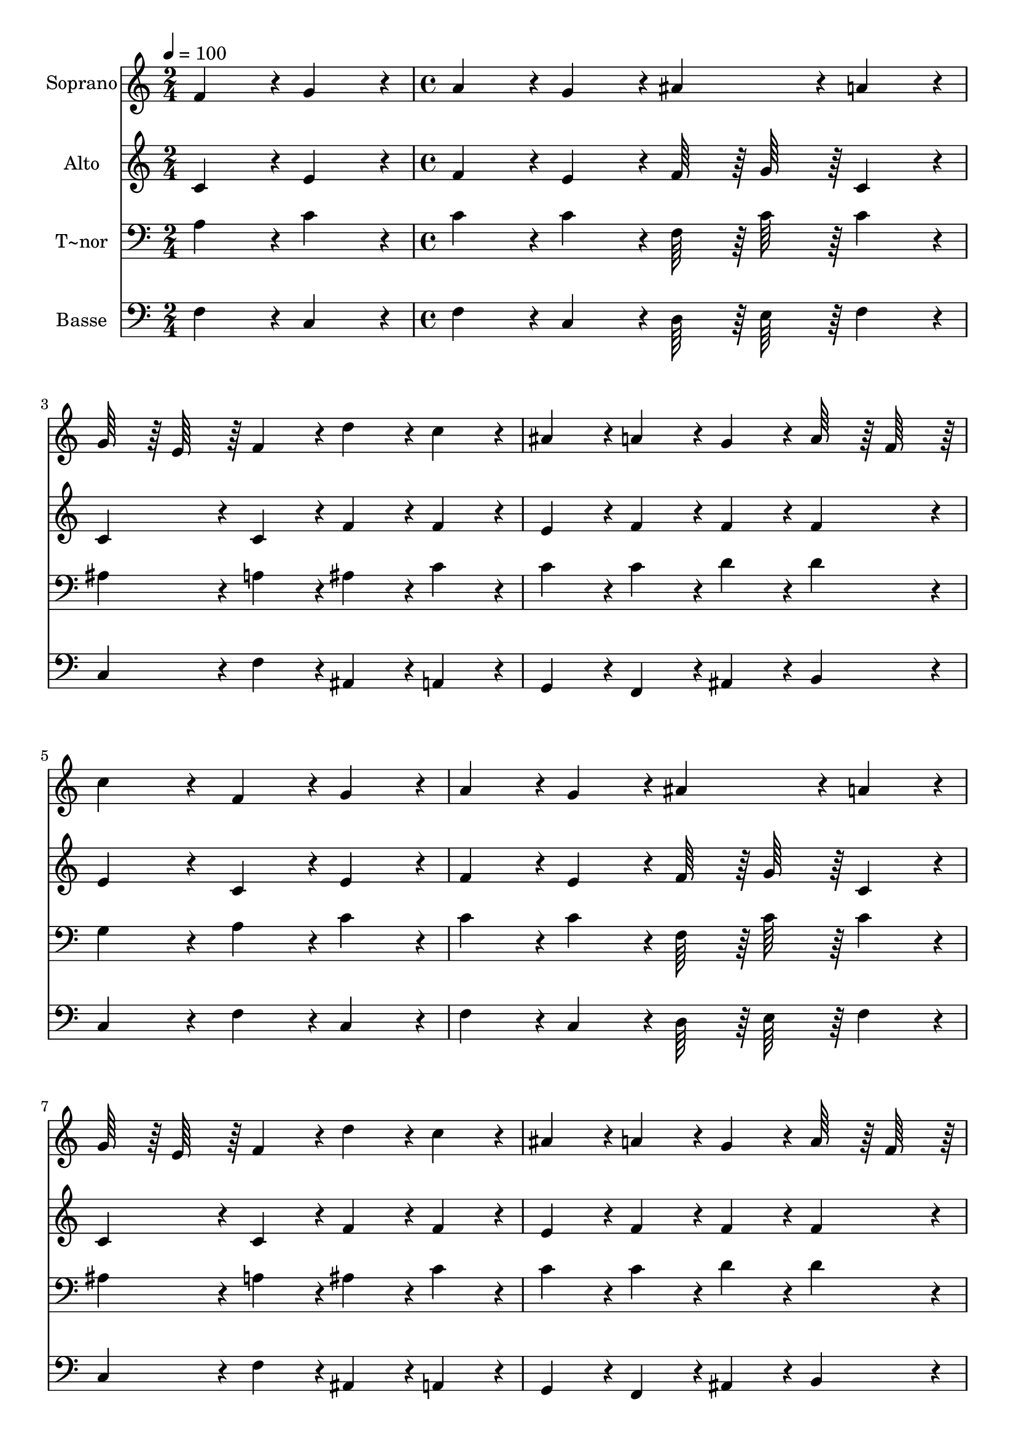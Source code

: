 % Lily was here -- automatically converted by c:/Program Files (x86)/LilyPond/usr/bin/midi2ly.py from output/361.mid
\version "2.14.0"

\layout {
  \context {
    \Voice
    \remove "Note_heads_engraver"
    \consists "Completion_heads_engraver"
    \remove "Rest_engraver"
    \consists "Completion_rest_engraver"
  }
}

trackAchannelA = {
  
  \time 2/4 
  
  \tempo 4 = 100 
  \skip 2 
  | % 2
  
  \time 4/4 
  \skip 1*15 
  \time 5/4 
  
}

trackA = <<
  \context Voice = voiceA \trackAchannelA
>>


trackBchannelA = {
  
  \set Staff.instrumentName = "Soprano"
  
  \time 2/4 
  
  \tempo 4 = 100 
  \skip 2 
  | % 2
  
  \time 4/4 
  \skip 1*15 
  \time 5/4 
  
}

trackBchannelB = \relative c {
  f'4*86/96 r4*10/96 g4*86/96 r4*10/96 a4*86/96 r4*10/96 g4*86/96 
  r4*10/96 ais4*86/96 r4*10/96 
  | % 2
  a4*86/96 r4*10/96 g64*7 r64 e64*7 r64 f4*86/96 r4*10/96 d'4*86/96 
  r4*10/96 c4*86/96 r4*10/96 
  | % 3
  ais4*86/96 r4*10/96 a4*86/96 r4*10/96 g4*86/96 r4*10/96 a64*7 
  r64 f64*7 r64 c'4*172/96 r4*20/96 f,4*86/96 r4*10/96 g4*86/96 
  r4*10/96 a4*86/96 r4*10/96 g4*86/96 r4*10/96 
  | % 5
  ais4*86/96 r4*10/96 a4*86/96 r4*10/96 g64*7 r64 e64*7 r64 f4*86/96 
  r4*10/96 d'4*86/96 r4*10/96 
  | % 6
  c4*86/96 r4*10/96 ais4*86/96 r4*10/96 a4*86/96 r4*10/96 g4*86/96 
  r4*10/96 a64*7 r64 f64*7 r64 
  | % 7
  c'4*172/96 r4*20/96 g4*86/96 r4*10/96 a4*86/96 r4*10/96 g64*7 
  r64 e64*7 r64 
  | % 8
  c4*86/96 r4*10/96 ais'4*86/96 r4*10/96 a4*86/96 r4*10/96 g64*7 
  r64 e64*7 r64 c4*86/96 r4*10/96 
  | % 9
  c'4*86/96 r4*10/96 ais4*86/96 r4*10/96 a4*128/96 r4*16/96 a64*7 
  r64 b4*128/96 r4*16/96 b64*7 r64 c4*172/96 r4*20/96 f4*128/96 
  r4*16/96 e64*7 r64 
  | % 11
  d4*86/96 r4*10/96 c4*86/96 r4*10/96 d4*128/96 r4*16/96 c64*7 
  r64 c64*7 r64 ais64*7 r64 
  | % 12
  a4*86/96 r4*10/96 g4*128/96 r4*16/96 a4*20/96 r4*4/96 ais4*20/96 
  r4*4/96 c64*7 r64 d64*7 r64 ais64*7 r64 g64*7 r64 
  | % 13
  f4*86/96 r4*10/96 g4*64/96 r4*8/96 f4*20/96 r4*4/96 f4*344/96 
}

trackB = <<
  \context Voice = voiceA \trackBchannelA
  \context Voice = voiceB \trackBchannelB
>>


trackCchannelA = {
  
  \set Staff.instrumentName = "Alto"
  
  \time 2/4 
  
  \tempo 4 = 100 
  \skip 2 
  | % 2
  
  \time 4/4 
  \skip 1*15 
  \time 5/4 
  
}

trackCchannelB = \relative c {
  c'4*86/96 r4*10/96 e4*86/96 r4*10/96 f4*86/96 r4*10/96 e4*86/96 
  r4*10/96 f64*7 r64 g64*7 r64 
  | % 2
  c,4*86/96 r4*10/96 c4*86/96 r4*10/96 c4*86/96 r4*10/96 f4*86/96 
  r4*10/96 f4*86/96 r4*10/96 
  | % 3
  e4*86/96 r4*10/96 f4*86/96 r4*10/96 f4*86/96 r4*10/96 f4*86/96 
  r4*10/96 e4*172/96 r4*20/96 c4*86/96 r4*10/96 e4*86/96 r4*10/96 f4*86/96 
  r4*10/96 e4*86/96 r4*10/96 
  | % 5
  f64*7 r64 g64*7 r64 c,4*86/96 r4*10/96 c4*86/96 r4*10/96 c4*86/96 
  r4*10/96 f4*86/96 r4*10/96 
  | % 6
  f4*86/96 r4*10/96 e4*86/96 r4*10/96 f4*86/96 r4*10/96 f4*86/96 
  r4*10/96 f4*86/96 r4*10/96 
  | % 7
  e4*172/96 r4*20/96 e4*86/96 r4*10/96 f4*86/96 r4*10/96 e4*86/96 
  r4*10/96 
  | % 8
  c4*86/96 r4*10/96 g'4*86/96 r4*10/96 f4*86/96 r4*10/96 e4*86/96 
  r4*10/96 c4*86/96 r4*10/96 
  | % 9
  a'4*86/96 r4*10/96 g4*86/96 r4*10/96 f4*128/96 r4*16/96 f64*7 
  r64 f4*128/96 r4*16/96 f64*7 r64 e4*172/96 r4*20/96 f4*128/96 
  r4*16/96 f64*7 r64 
  | % 11
  f4*86/96 r4*10/96 f4*86/96 r4*10/96 f4*128/96 r4*16/96 f64*7 
  r64 g4*86/96 r4*10/96 
  | % 12
  f4*86/96 r4*10/96 e4*128/96 r4*16/96 f4*20/96 r4*4/96 g4*20/96 
  r4*4/96 f4*86/96 r4*10/96 d4*86/96 r4*10/96 
  | % 13
  c4*86/96 r4*10/96 e4*64/96 r4*8/96 f4*20/96 r4*4/96 f4*344/96 
}

trackC = <<
  \context Voice = voiceA \trackCchannelA
  \context Voice = voiceB \trackCchannelB
>>


trackDchannelA = {
  
  \set Staff.instrumentName = "T~nor"
  
  \time 2/4 
  
  \tempo 4 = 100 
  \skip 2 
  | % 2
  
  \time 4/4 
  \skip 1*15 
  \time 5/4 
  
}

trackDchannelB = \relative c {
  a'4*86/96 r4*10/96 c4*86/96 r4*10/96 c4*86/96 r4*10/96 c4*86/96 
  r4*10/96 f,64*7 r64 c'64*7 r64 
  | % 2
  c4*86/96 r4*10/96 ais4*86/96 r4*10/96 a4*86/96 r4*10/96 ais4*86/96 
  r4*10/96 c4*86/96 r4*10/96 
  | % 3
  c4*86/96 r4*10/96 c4*86/96 r4*10/96 d4*86/96 r4*10/96 d4*86/96 
  r4*10/96 g,4*172/96 r4*20/96 a4*86/96 r4*10/96 c4*86/96 r4*10/96 c4*86/96 
  r4*10/96 c4*86/96 r4*10/96 
  | % 5
  f,64*7 r64 c'64*7 r64 c4*86/96 r4*10/96 ais4*86/96 r4*10/96 a4*86/96 
  r4*10/96 ais4*86/96 r4*10/96 
  | % 6
  c4*86/96 r4*10/96 c4*86/96 r4*10/96 c4*86/96 r4*10/96 d4*86/96 
  r4*10/96 d4*86/96 r4*10/96 
  | % 7
  g,4*172/96 r4*20/96 c4*86/96 r4*10/96 c4*86/96 r4*10/96 c4*86/96 
  r4*10/96 
  | % 8
  c,4*86/96 r4*10/96 c'4*86/96 r4*10/96 f,64*7 r64 a64*7 r64 c4*86/96 
  r4*10/96 c4*86/96 r4*10/96 
  | % 9
  c4*86/96 r4*10/96 d64*7 r64 e64*7 r64 f4*128/96 r4*16/96 c64*7 
  r64 d4*128/96 r4*16/96 d64*7 r64 c4*172/96 r4*20/96 c4*128/96 
  r4*16/96 c64*7 r64 
  | % 11
  ais4*86/96 r4*10/96 a4*86/96 r4*10/96 ais4*128/96 r4*16/96 c64*7 
  r64 c4*86/96 r4*10/96 
  | % 12
  c4*86/96 r4*10/96 c4*86/96 r4*10/96 c4*86/96 r4*10/96 c4*86/96 
  r4*10/96 d64*7 r64 ais64*7 r64 
  | % 13
  a4*86/96 r4*10/96 ais4*86/96 r4*10/96 a4*344/96 
}

trackD = <<

  \clef bass
  
  \context Voice = voiceA \trackDchannelA
  \context Voice = voiceB \trackDchannelB
>>


trackEchannelA = {
  
  \set Staff.instrumentName = "Basse"
  
  \time 2/4 
  
  \tempo 4 = 100 
  \skip 2 
  | % 2
  
  \time 4/4 
  \skip 1*15 
  \time 5/4 
  
}

trackEchannelB = \relative c {
  f4*86/96 r4*10/96 c4*86/96 r4*10/96 f4*86/96 r4*10/96 c4*86/96 
  r4*10/96 d64*7 r64 e64*7 r64 
  | % 2
  f4*86/96 r4*10/96 c4*86/96 r4*10/96 f4*86/96 r4*10/96 ais,4*86/96 
  r4*10/96 a4*86/96 r4*10/96 
  | % 3
  g4*86/96 r4*10/96 f4*86/96 r4*10/96 ais4*86/96 r4*10/96 b4*86/96 
  r4*10/96 c4*172/96 r4*20/96 f4*86/96 r4*10/96 c4*86/96 r4*10/96 f4*86/96 
  r4*10/96 c4*86/96 r4*10/96 
  | % 5
  d64*7 r64 e64*7 r64 f4*86/96 r4*10/96 c4*86/96 r4*10/96 f4*86/96 
  r4*10/96 ais,4*86/96 r4*10/96 
  | % 6
  a4*86/96 r4*10/96 g4*86/96 r4*10/96 f4*86/96 r4*10/96 ais4*86/96 
  r4*10/96 b4*86/96 r4*10/96 
  | % 7
  c4*172/96 r4*20/96 c4*86/96 r4*10/96 f4*86/96 r4*10/96 c4*86/96 
  r4*10/96 
  | % 8
  c4*86/96 r4*10/96 e4*86/96 r4*10/96 f4*86/96 r4*10/96 c4*86/96 
  r4*10/96 c64*7 r64 ais64*7 r64 
  | % 9
  a4*86/96 r4*10/96 ais64*7 r64 c64*7 r64 d4*128/96 r4*16/96 d64*7 
  r64 g4*128/96 r4*16/96 g64*7 r64 c,4*172/96 r4*20/96 a4*128/96 
  r4*16/96 a64*7 r64 
  | % 11
  ais64*7 r64 d64*7 r64 f4*86/96 r4*10/96 ais4*128/96 r4*16/96 a64*7 
  r64 e4*86/96 r4*10/96 
  | % 12
  f4*86/96 r4*10/96 c4*86/96 r4*10/96 ais4*86/96 r4*10/96 a4*86/96 
  r4*10/96 ais4*86/96 r4*10/96 
  | % 13
  c4*86/96 r4*10/96 c4*86/96 r4*10/96 <f f, >4*344/96 
}

trackE = <<

  \clef bass
  
  \context Voice = voiceA \trackEchannelA
  \context Voice = voiceB \trackEchannelB
>>


\score {
  <<
    \context Staff=trackB \trackA
    \context Staff=trackB \trackB
    \context Staff=trackC \trackA
    \context Staff=trackC \trackC
    \context Staff=trackD \trackA
    \context Staff=trackD \trackD
    \context Staff=trackE \trackA
    \context Staff=trackE \trackE
  >>
  \layout {}
  \midi {}
}
